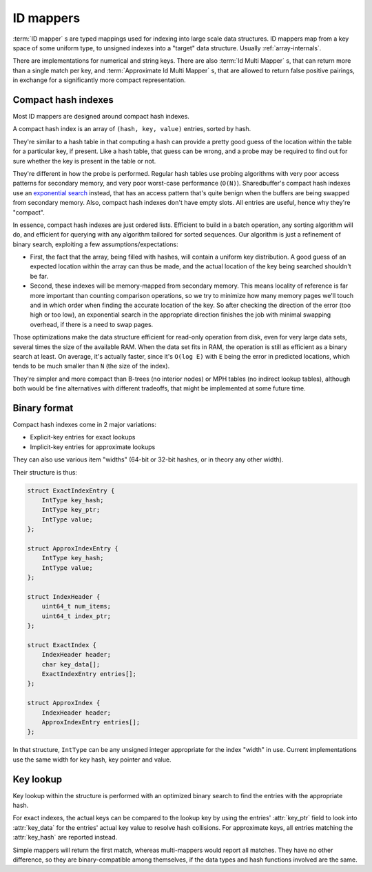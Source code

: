 .. _idmapper-internals:

ID mappers
==========

:term:`ID mapper` s are typed mappings used for indexing into large scale data structures. ID mappers map from a key
space of some uniform type, to unsigned indexes into a "target" data structure. Usually :ref:`array-internals`.

There are implementations for numerical and string keys. There are also :term:`Id Multi Mapper` s, that can return
more than a single match per key, and :term:`Approximate Id Multi Mapper` s, that are allowed to return false
positive pairings, in exchange for a significantly more compact representation.

Compact hash indexes
--------------------

Most ID mappers are designed around compact hash indexes.

A compact hash index is an array of ``(hash, key, value)`` entries, sorted by hash.

They're similar to a hash table in that computing a hash can provide a pretty good guess of the location within
the table for a particular key, if present. Like a hash table, that guess can be wrong, and a probe may be required
to find out for sure whether the key is present in the table or not.

They're different in how the probe is performed. Regular hash tables use probing algorithms with very poor access
patterns for secondary memory, and very poor worst-case performance (``O(N)``). Sharedbuffer's compact hash indexes
use an `exponential search`_ instead, that has an access pattern that's quite benign when the buffers are being
swapped from secondary memory. Also, compact hash indexes don't have empty slots. All entries are useful,
hence why they're "compact".

In essence, compact hash indexes are just ordered lists. Efficient to build in a batch operation, any sorting
algorithm will do, and efficient for querying with any algorithm tailored for sorted sequences. Our algorithm
is just a refinement of binary search, exploiting a few assumptions/expectations:

* First, the fact that the array, being filled with hashes, will contain a uniform key distribution. A good guess
  of an expected location within the array can thus be made, and the actual location of the key being searched
  shouldn't be far.
* Second, these indexes will be memory-mapped from secondary memory. This means locality of reference is far more
  important than counting comparison operations, so we try to minimize how many memory pages we'll touch and in which
  order when finding the accurate location of the key. So after checking the direction of the error (too high or
  too low), an exponential search in the appropriate direction finishes the job with minimal swapping overhead, if
  there is a need to swap pages.

Those optimizations make the data structure efficient for read-only operation from disk, even for very large
data sets, several times the size of the available RAM. When the data set fits in RAM, the operation is still as
efficient as a binary search at least. On average, it's actually faster, since it's ``O(log E)`` with ``E`` being the
error in predicted locations, which tends to be much smaller than ``N`` (the size of the index).

They're simpler and more compact than B-trees (no interior nodes) or MPH tables (no indirect lookup tables), although
both would be fine alternatives with different tradeoffs, that might be implemented at some future time.

Binary format
-------------

Compact hash indexes come in 2 major variations:

* Explicit-key entries for exact lookups
* Implicit-key entries for approximate lookups

They can also use various item "widths" (64-bit or 32-bit hashes, or in theory any other width).

Their structure is thus:

.. code-block:: C

    struct ExactIndexEntry {
        IntType key_hash;
        IntType key_ptr;
        IntType value;
    };

    struct ApproxIndexEntry {
        IntType key_hash;
        IntType value;
    };

    struct IndexHeader {
        uint64_t num_items;
        uint64_t index_ptr;
    };

    struct ExactIndex {
        IndexHeader header;
        char key_data[];
        ExactIndexEntry entries[];
    };

    struct ApproxIndex {
        IndexHeader header;
        ApproxIndexEntry entries[];
    };

In that structure, ``IntType`` can be any unsigned integer appropriate for the index "width" in use. Current
implementations use the same width for key hash, key pointer and value.

.. c:type:: IndexHeader

    .. attribute:: num_items

        Number of entries in the index

    .. attribute:: index_ptr

        Position of the index :attr:`entries` relative to the start of the ``IndexHeader``.

.. c:type:: ExactIndex

    .. attribute:: key_data

        Variable-length area where exact binary representations of the keys are stored in exact indexes.

    .. attribute:: entries

        The index entries, sorted by :attr:`key_hash`.

.. c:type:: ExactIndexEntry

    .. attribute:: key_ptr

        The position, relative to the start of the index header, of the key's value (should point inside :attr:`key_data`).

.. c:type:: ApproxIndexEntry

    .. attribute:: key_hash

        The hash value of the entry's key. The :attr:`entries` are sorted by this field.

    .. attribute:: value

        The value associated with the key. User-defined, but usually a position in some other data area,
        or index in a typed array, for all usages of :term:`Id Mapper` s within this library.

Key lookup
----------

Key lookup within the structure is performed with an optimized binary search to find the entries with the appropriate
hash.

For exact indexes, the actual keys can be compared to the lookup key by using the entries' :attr:`key_ptr`
field to look into :attr:`key_data` for the entries' actual key value to resolve hash collisions.
For approximate keys, all entries matching the :attr:`key_hash` are reported instead.

Simple mappers will return the first match, whereas multi-mappers would report all matches. They have no other
difference, so they are binary-compatible among themselves, if the data types and hash functions involved are the same.

.. _exponential search: https://en.wikipedia.org/wiki/Exponential_search

